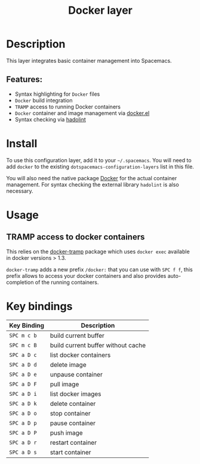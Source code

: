 #+TITLE: Docker layer

[[file:img/docker.png]]

* Table of Contents                                         :TOC_4_gh:noexport:
- [[#description][Description]]
  - [[#features][Features:]]
- [[#install][Install]]
- [[#usage][Usage]]
  - [[#tramp-access-to-docker-containers][TRAMP access to docker containers]]
- [[#key-bindings][Key bindings]]

* Description
This layer integrates basic container management into Spacemacs.

** Features:
- Syntax highlighting for =Docker= files
- =Docker= build integration
- =TRAMP= access to running Docker containers
- =Docker= container and image management via [[https://github.com/Silex/docker.el][docker.el]]
- Syntax checking via [[https://github.com/hadolint/hadolint][hadolint]]

* Install
To use this configuration layer, add it to your =~/.spacemacs=. You will need to
add =docker= to the existing =dotspacemacs-configuration-layers= list in this
file.

You will also need the native package [[https://www.docker.com/][Docker]] for the actual container management.
For syntax checking the external library =hadolint= is also necessary.

* Usage
** TRAMP access to docker containers
This relies on the [[https://github.com/emacs-pe/docker-tramp.el][docker-tramp]] package which uses =docker exec= available in
docker versions > 1.3.

=docker-tramp= adds a new prefix =/docker:= that you can use with ~SPC f f~,
this prefix allows to access your docker containers and also provides
auto-completion of the running containers.

* Key bindings

| Key Binding | Description                        |
|-------------+------------------------------------|
| ~SPC m c b~ | build current buffer               |
| ~SPC m c B~ | build current buffer without cache |
| ~SPC a D c~ | list docker containers             |
| ~SPC a D d~ | delete image                       |
| ~SPC a D e~ | unpause container                  |
| ~SPC a D F~ | pull image                         |
| ~SPC a D i~ | list docker images                 |
| ~SPC a D k~ | delete container                   |
| ~SPC a D o~ | stop container                     |
| ~SPC a D p~ | pause container                    |
| ~SPC a D P~ | push image                         |
| ~SPC a D r~ | restart container                  |
| ~SPC a D s~ | start container                    |
